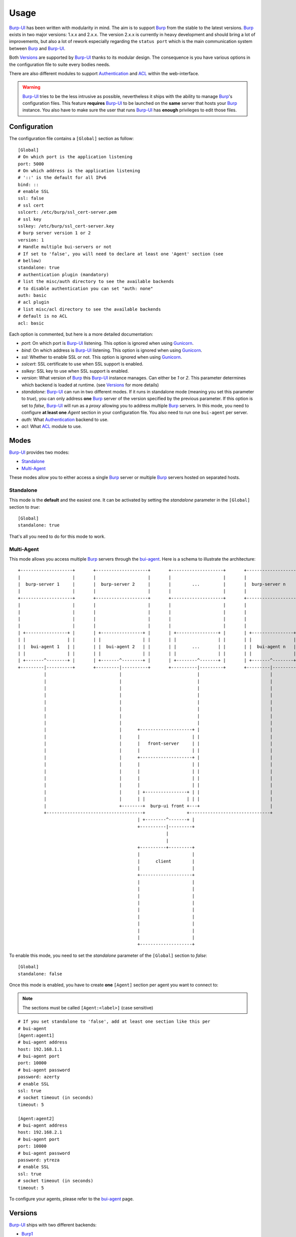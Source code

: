 Usage
=====

`Burp-UI`_ has been written with modularity in mind. The aim is to support
`Burp`_ from the stable to the latest versions. `Burp`_ exists in two major
versions: 1.x.x and 2.x.x.
The version 2.x.x is currently in heavy development and should bring a lot of
improvements, but also a lot of rework especially regarding the ``status port``
which is the main communication system between `Burp`_ and `Burp-UI`_.

Both `Versions`_ are supported by `Burp-UI`_ thanks to its modular design.
The consequence is you have various options in the configuration file to suite
every bodies needs.

There are also different modules to support `Authentication`_ and `ACL`_ within
the web-interface.

.. warning::
   `Burp-UI`_ tries to be the less intrusive as possible, nevertheless it ships
   with the ability to manage `Burp`_'s configuration files.
   This feature **requires** `Burp-UI`_ to be launched on the **same** server
   that hosts your `Burp`_ instance.
   You also have to make sure the user that runs `Burp-UI`_ has **enough**
   privileges to edit those files.


Configuration
-------------

The configuration file contains a ``[Global]`` section as follow:

::

    [Global]
    # On which port is the application listening
    port: 5000
    # On which address is the application listening
    # '::' is the default for all IPv6
    bind: ::
    # enable SSL
    ssl: false
    # ssl cert
    sslcert: /etc/burp/ssl_cert-server.pem
    # ssl key
    sslkey: /etc/burp/ssl_cert-server.key
    # burp server version 1 or 2
    version: 1
    # Handle multiple bui-servers or not
    # If set to 'false', you will need to declare at least one 'Agent' section (see
    # bellow)
    standalone: true
    # authentication plugin (mandatory)
    # list the misc/auth directory to see the available backends
    # to disable authentication you can set "auth: none"
    auth: basic
    # acl plugin
    # list misc/acl directory to see the available backends
    # default is no ACL
    acl: basic


Each option is commented, but here is a more detailed documentation:

- *port*: On which port is `Burp-UI`_ listening. This option is ignored when
  using `Gunicorn`_.
- *bind*: On which address is `Burp-UI`_ listening. This option is ignored when
  using `Gunicorn`_.
- *ssl*: Whether to enable SSL or not. This option is ignored when using
  `Gunicorn`_.
- *sslcert*: SSL certificate to use when SSL support is enabled.
- *sslkey*: SSL key to use when SSL support is enabled.
- *version*: What version of `Burp`_ this `Burp-UI`_ instance manages. Can
  either be *1* or *2*. This parameter determines which backend is loaded at
  runtime. (see `Versions`_ for more details)
- *standalone*: `Burp-UI`_ can run in two different modes. If it runs in
  standalone mode (meaning you set this parameter to *true*), you can only
  address **one** `Burp`_ server of the version specified by the previous
  parameter.
  If this option is set to *false*, `Burp-UI`_ will run as a *proxy* allowing
  you to address multiple `Burp`_ servers. In this mode, you need to configure
  **at least one** *Agent* section in your configuration file. You also need to
  run one ``bui-agent`` per server.
- *auth*: What `Authentication`_ backend to use.
- *acl*: What `ACL`_ module to use.


Modes
-----

`Burp-UI`_ provides two modes:

- `Standalone`_
- `Multi-Agent`_

These modes allow you to either access a single `Burp`_ server or multiple
`Burp`_ servers hosted on separated hosts.


Standalone
^^^^^^^^^^

This mode is the **default** and the easiest one. It can be activated by setting
the *standalone* parameter in the ``[Global]`` section to *true*:

::

    [Global]
    standalone: true


That's all you need to do for this mode to work.


Multi-Agent
^^^^^^^^^^^

This mode allows you access multiple `Burp`_ servers through the
`bui-agent`_. Here is a schema to illustrate the architecture:

::

    +--------------------+       +--------------------+       +--------------------+       +--------------------+
    |                    |       |                    |       |                    |       |                    |
    |  burp-server 1     |       |  burp-server 2     |       |        ...         |       |  burp-server n     |
    |                    |       |                    |       |                    |       |                    |
    +--------------------+       +--------------------+       +--------------------+       +--------------------+
    |                    |       |                    |       |                    |       |                    |
    |                    |       |                    |       |                    |       |                    |
    |                    |       |                    |       |                    |       |                    |
    |                    |       |                    |       |                    |       |                    |
    | +----------------+ |       | +----------------+ |       | +----------------+ |       | +----------------+ |
    | |                | |       | |                | |       | |                | |       | |                | |
    | |  bui-agent 1   | |       | |  bui-agent 2   | |       | |      ...       | |       | |  bui-agent n   | |
    | |                | |       | |                | |       | |                | |       | |                | |
    | +-------^--------+ |       | +-------^--------+ |       | +--------^-------+ |       | +-------^--------+ |
    +---------|----------+       +---------|----------+       +----------|---------+       +---------|----------+
              |                            |                             |                           |
              |                            |                             |                           |
              |                            |                             |                           |
              |                            |                             |                           |
              |                            |                             |                           |
              |                            |                             |                           |
              |                            |                             |                           |
              |                            |                             |                           |
              |                            |      +--------------------+ |                           |
              |                            |      |                    | |                           |
              |                            |      |   front-server     | |                           |
              |                            |      |                    | |                           |
              |                            |      +--------------------+ |                           |
              |                            |      |                    | |                           |
              |                            |      |                    | |                           |
              |                            |      |                    | |                           |
              |                            |      |                    | |                           |
              |                            |      | +----------------+ | |                           |
              |                            |      | |                | | |                           |
              |                            +--------+  burp-ui front +---+                           |
              +-------------------------------------+                +-------------------------------+
                                                  | +--------^-------+ |
                                                  +----------|---------+
                                                             |
                                                             |
                                                  +----------+---------+
                                                  |                    |
                                                  |      client        |
                                                  |                    |
                                                  +--------------------+
                                                  |                    |
                                                  |                    |
                                                  |                    |
                                                  |                    |
                                                  |                    |
                                                  |                    |
                                                  |                    |
                                                  |                    |
                                                  |                    |
                                                  +--------------------+


To enable this mode, you need to set the *standalone* parameter of the
``[Global]`` section to *false*:

::

    [Global]
    standalone: false


Once this mode is enabled, you have to create **one** ``[Agent]`` section per
agent you want to connect to:

.. note:: The sections must be called ``[Agent:<label>]`` (case sensitive)

::

    # If you set standalone to 'false', add at least one section like this per
    # bui-agent
    [Agent:agent1]
    # bui-agent address
    host: 192.168.1.1
    # bui-agent port
    port: 10000
    # bui-agent password
    password: azerty
    # enable SSL
    ssl: true
    # socket timeout (in seconds)
    timeout: 5

    [Agent:agent2]
    # bui-agent address
    host: 192.168.2.1
    # bui-agent port
    port: 10000
    # bui-agent password
    password: ytreza
    # enable SSL
    ssl: true
    # socket timeout (in seconds)
    timeout: 5


To configure your agents, please refer to the `bui-agent`_ page.


Versions
--------

`Burp-UI`_ ships with two different backends:

- `Burp1`_
- `Burp2`_

These backends allow you to either connect to a `Burp`_ server version 1.x.x or
2.x.x.


Burp1
^^^^^

The *burp-1* backend can be enabled by setting the *version* option to *1* in
your ``[Global]`` section:

::

    [Global]
    version: 1


Now you can add *burp-1* backend specific options:

::

    # burp1 backend specific options
    [Burp1]
    # burp status address (can only be '127.0.0.1' or '::1')
    bhost: ::1
    # burp status port
    bport: 4972
    # burp binary
    burpbin: /usr/sbin/burp
    # vss_strip binary
    stripbin: /usr/sbin/vss_strip
    # burp client configuration file used for the restoration (Default: None)
    bconfcli: /etc/burp/burp.conf
    # burp server configuration file used for the setting page
    bconfsrv: /etc/burp/burp-server.conf
    # temporary directory to use for restoration
    tmpdir: /tmp


Each option is commented, but here is a more detailed documentation:

- *bhost*: The address of the `Burp`_ server. In burp-1.x.x, it can only be
  *127.0.0.1* or *::1*
- *bport*: The port of `Burp`_'s status port.
- *burpbin*: Path to the `Burp`_ binary (used for restorations).
- *stripbin*: Path to the `Burp`_ *vss_strip* binary (used for restorations).
- *bconfcli*: Path to the `Burp`_ client configuration file.
- *bconfsrv*: Path to the `Burp`_ server configuration file.
- *tmpdir*: Path to a temporary directory where to perform restorations.


Burp2
^^^^^

The *burp-2* backend can be enabled by setting the *version* option to *2* in
your ``[Global]`` section:

::

    [Global]
    version: 2


Now you can add *burp-2* backend specific options:

::

    # burp2 backend specific options
    [Burp2]
    # burp binary
    burpbin: /usr/sbin/burp
    # vss_strip binary
    stripbin: /usr/sbin/vss_strip
    # burp client configuration file used for the restoration (Default: None)
    bconfcli: /etc/burp/burp.conf
    # burp server configuration file used for the setting page
    bconfsrv: /etc/burp/burp-server.conf
    # temporary directory to use for restoration
    tmpdir: /tmp


Each option is commented, but here is a more detailed documentation:

- *burpbin*: Path to the `Burp`_ binary (used for restorations).
- *stripbin*: Path to the `Burp`_ *vss_strip* binary (used for restorations).
- *bconfcli*: Path to the `Burp`_ client configuration file.
- *bconfsrv*: Path to the `Burp`_ server configuration file.
- *tmpdir*: Path to a temporary directory where to perform restorations.


Authentication
--------------

`Burp-UI`_ provides some authentication backends in order to restrict access
only to granted users.
There are currently two different backends:

- `LDAP`_
- `Basic`_

To disable the *authentication* backend, set the *auth* option of the
``[Global]`` section to *none*:

::

    [Global]
    auth: none


LDAP
^^^^

The *ldap* authentication backend has some dependencies, please refer to the
`requirements <requirements.html>`_ page. To enable this backend, you need to
set the *auth* option of the ``[Global]`` section to *ldap*:

::

    [Global]
    auth: ldap


Now you can add *ldap* specific options:

::

    # ldapauth specific options
    [LDAP]
    # LDAP host
    host: 127.0.0.1
    # LDAP port
    port: 389
    # Encryption type to LDAP server (none, ssl or tls)
    # - try tls if unsure, otherwise ssl on port 636
    encryption: ssl
    # Attribute to use when searching the LDAP repository
    #searchattr: sAMAccountName
    searchattr: uid
    # LDAP filter to find users in the LDAP repository
    # - {0} will be replaced by the search attribute
    # - {1} will be replaced by the login name
    filter: (&({0}={1})(burpui=1))
    #filter: (&({0}={1})(|(userAccountControl=512)(userAccountControl=66048)))
    # LDAP base
    base: ou=users,dc=example,dc=com
    # Binddn to list existing users
    binddn: cn=admin,dc=example,dc=com
    # Bindpw to list existing users
    bindpw: Sup3rS3cr3tPa$$w0rd


.. note:: The *host* options accepts URI style (ex: ldap://127.0.0.1:389)


Basic
^^^^^

In order for the *basic* authentication backend to be enabled, you need to set
the *auth* option of the ``[Global]`` section to *basic*:

::

    [Global]
    auth: basic


Now you can add *basic* specific options:

::

    # basicauth specific options
    # Note: in case you leave this section commented, the default login/password
    # is admin/admin
    [BASIC]
    admin: password
    user1: otherpassword


.. note:: Each line defines a new user with the *key* as the username and the *value* as the password


ACL
---

`Burp-UI`_ implements some mechanisms to restrict access on some resources only
for some users.
There is currently only one backend:

- `Basic ACL`_

To disable the *acl* backend, set the *acl* option of the ``[Global]`` section to
*none*:

::

    [Global]
    acl: none


Basic ACL
^^^^^^^^^


The *basic* acl backend can be enabled by setting the *acl* option of the
``[Global]`` section to *basic*:

::

    [Global]
    acl: basic


Now you can add *basic acl* specific options:

::

    # basicacl specific options
    # Note: in case you leave this section commented, the user 'admin' will have
    # access to all clients whereas other users will only see the client that have
    # the same name
    [BASIC:ACL]
    # Please note the double-quote around the username on the admin line are
    # mandatory!
    admin: ["user1","user2"]
    # You can also overwrite the default behavior by specifying which clients a
    # user can access
    user3: ["client4", "client5"]
    # In case you are not in a standalone mode, you can also specify which clients
    # a user can access on a specific Agent
    user4: {"agent1": ["client6", "client7"], "agent2": ["client8"]}


.. warning:: The double-quotes are **mendatory**


.. _Burp: http://burp.grke.org/
.. _Gunicorn: http://gunicorn.org/
.. _Burp-UI: https://git.ziirish.me/ziirish/burp-ui
.. _bui-agent: buiagent.html
